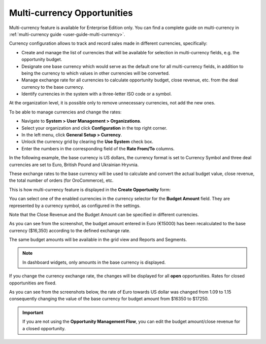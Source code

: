 .. begin_multi_currency_opportunities

Multi-currency Opportunities
============================

Multi-currency feature is available for Enterprise Edition only. You can find a complete guide on multi-currency in :ref:`multi-currency guide <user-guide-multi-currency>`.

Currency configuration allows to track and record sales made in different currencies, specifically:

-	Create and manage the list of currencies that will be available for selection in multi-currency fields, e.g. the opportunity budget.
-	Designate one base currency which would serve as the default one for all multi-currency fields, in addition to being the currency to which values in other currencies will be converted.
-	Manage exchange rate for all currencies to calculate opportunity budget, close revenue, etc. from the deal currency to the base currency.
-	Identify currencies in the system with a three-letter ISO code or a symbol.

At the organization level, it is possible only to remove unnecessary currencies, not add the new ones.

To be able to manage currencies and change the rates:

-	Navigate to **System > User Management > Organizations**.
-	Select your organization and click **Configuration** in the top right corner.
-	In the left menu, click **General Setup > Currency**.
-	Unlock the currency grid by clearing the **Use System** check box.
-	Enter the numbers in the corresponding field of the **Rate From/To** columns.

In the following example, the base currency is US dollars, the currency format is set to Currency Symbol and three deal currencies are set to Euro, British Pound and Ukrainian Hryvnia.

.. image:: /user/img/sales/opportunities/currencies_config.jpg
   :alt: Currency settings

These exchange rates to the base currency will be used to calculate and convert the actual budget value, close revenue, the total number of orders (for OroCommerce), etc.

This is how multi-currency feature is displayed in the **Create Opportunity** form:

.. image:: /user/img/sales/opportunities/currency_opp_form.jpg
   :alt: Use currency for opportunities

You can select one of the enabled currencies in the currency selector for the **Budget Amount** field. They are represented by a currency symbol, as configured in the settings.

Note that the Close Revenue and the Budget Amount can be specified in different currencies.

As you can see from the screenshot, the budget amount entered in Euro (€15000) has been recalculated to the base currency ($16,350) according to the defined exchange rate.

.. image:: /user/img/sales/opportunities/opp_abc_view.jpg
   :alt: Budget amount recalculated to the base currency based on exchange rate

The same budget amounts will be available in the grid view and Reports and Segments.

.. note:: In dashboard widgets, only amounts in the base currency is displayed.

If you change the currency exchange rate, the changes will be displayed for all **open** opportunities. Rates for closed opportunities are fixed.

As you can see from the screenshots below, the rate of Euro towards US dollar was changed from 1.09 to 1.15 consequently changing the value of the base currency for budget amount from $16350 to $17250.

.. image:: /user/img/sales/opportunities/currency_changed.jpg
   :alt: Changing currency in settings

.. image:: /user/img/sales/opportunities/exchange_rate_changed.jpg
   :alt: Rate changed for opportunities

.. important:: If you are not using the **Opportunity Management Flow**, you can edit the budget amount/close revenue for a closed opportunity.

.. finish_multi_currency_opportunities
